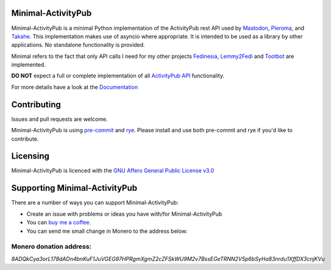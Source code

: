 Minimal-ActivityPub
===================

|Repo| |CI| |Downloads|

|pip-audit| |CodeLimit|

|Codestyle| |Version| |Wheel|

|AGPL|

Minimal-ActivityPub is a minimal Python implementation of the ActivityPub rest API used by `Mastodon`_, `Pleroma`_,
and `Takahe`_. This implementation makes use of asyncio where appropriate. It is intended to be used as a library by
other applications. No standalone functionality is provided.

Minimal refers to the fact that only API calls I need for my other projects `Fedinesia`_, `Lemmy2Fedi`_ and
`Tootbot`_ are implemented.

**DO NOT** expect a full or complete implementation of all `ActivityPub API <https://activitypub.rocks/>`_ functionality.

For more details have a look at the `Documentation`_

Contributing
==================================
Issues and pull requests are welcome.

Minimal-ActivityPub is using `pre-commit`_  and `rye`_. Please install and use both pre-commit and rye if you'd
like to contribute.

Licensing
==================================
Minimal-ActivityPub is licenced with the `GNU Affero General Public License v3.0 <http://www.gnu.org/licenses/agpl-3.0.html>`_

Supporting Minimal-ActivityPub
==================================

There are a number of ways you can support Minimal-ActivityPub:

- Create an issue with problems or ideas you have with/for Minimal-ActivityPub
- You can `buy me a coffee <https://www.buymeacoffee.com/marvin8>`_.
- You can send me small change in Monero to the address below:

Monero donation address:
----------------------------------
`8ADQkCya3orL178dADn4bnKuF1JuVGEG97HPRgmXgmZ2cZFSkWU9M2v7BssEGeTRNN2V5p6bSyHa83nrdu1XffDX3cnjKVu`


.. |AGPL| image:: https://www.gnu.org/graphics/agplv3-with-text-162x68.png
    :alt: AGLP 3 or later
    :target:  https://codeberg.org/MarvinsMastodonTools/minimal-activitypub/src/branch/main/LICENSE.md

.. |Repo| image:: https://img.shields.io/badge/repo-Codeberg.org-blue
    :alt: Repo at Codeberg.org
    :target: https://codeberg.org/MarvinsMastodonTools/minimal-activitypub

.. |Downloads| image:: https://pepy.tech/badge/minimal-activitypub
    :alt: Download count
    :target: https://pepy.tech/project/minimal-activitypub

.. |Codestyle| image:: https://img.shields.io/badge/code%20style-black-000000.svg
    :alt: Code style: black
    :target: https://github.com/psf/black

.. |pip-audit| image:: https://img.shields.io/badge/pip--audit-checked-green
    :alt: Checked with pip-audit
    :target: https://pypi.org/project/pip-audit/

.. |Version| image:: https://img.shields.io/pypi/pyversions/minimal-activitypub
    :alt: PyPI - Python Version

.. |Wheel| image:: https://img.shields.io/pypi/wheel/minimal-activitypub
    :alt: PyPI - Wheel

.. |CI| image:: https://ci.codeberg.org/api/badges/MarvinsMastodonTools/minimal-activitypub/status.svg
    :alt: CI / Woodpecker
    :target: https://ci.codeberg.org/MarvinsMastodonTools/minimal-activitypub

.. |CodeLimit| image:: https://img.shields.io/badge/CodeLimit-checked-green.svg
    :target: https://github.com/getcodelimit/codelimit

.. _Documentation: https://marvinsmastodontools.codeberg.page/minimal-activitypub/
.. _pre-commit: https://pre-commit.com/
.. _rye: https://rye-up.com/
.. _Mastodon: https://joinmastodon.org/
.. _Pleroma: https://pleroma.social/
.. _Takahe: https://jointakahe.org/
.. _Fedinesia: https://codeberg.org/MarvinsMastodonTools/fedinesia
.. _Tootbot: https://codeberg.org/MarvinsMastodonTools/tootbot
.. _Lemmy2Fedi: https://codeberg.org/MarvinsMastodonTools/lemmy2fedi
